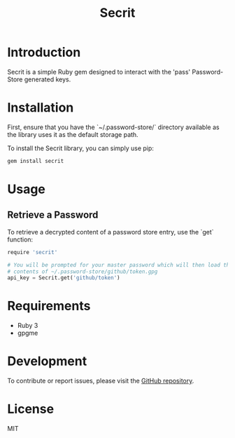 #+TITLE: Secrit

* Introduction

Secrit is a simple Ruby gem designed to interact with the 'pass' Password-Store generated keys.

* Installation

First, ensure that you have the `~/.password-store/` directory available as the library uses it as the default storage path.

To install the Secrit library, you can simply use pip:

#+BEGIN_SRC bash
gem install secrit
#+END_SRC

* Usage

** Retrieve a Password

To retrieve a decrypted content of a password store entry, use the `get` function:

#+BEGIN_SRC python
require 'secrit'

# You will be prompted for your master password which will then load the decripted
# contents of ~/.password-store/github/token.gpg
api_key = Secrit.get('github/token')
#+END_SRC

* Requirements

- Ruby 3
- gpgme

* Development

To contribute or report issues, please visit the [[https://github.com/hard-simp/secrit.rb][GitHub repository]].

* License

MIT

